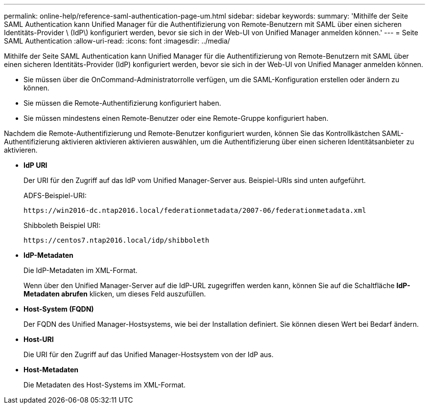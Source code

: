 ---
permalink: online-help/reference-saml-authentication-page-um.html 
sidebar: sidebar 
keywords:  
summary: 'Mithilfe der Seite SAML Authentication kann Unified Manager für die Authentifizierung von Remote-Benutzern mit SAML über einen sicheren Identitäts-Provider \ (IdP\) konfiguriert werden, bevor sie sich in der Web-UI von Unified Manager anmelden können.' 
---
= Seite SAML Authentication
:allow-uri-read: 
:icons: font
:imagesdir: ../media/


[role="lead"]
Mithilfe der Seite SAML Authentication kann Unified Manager für die Authentifizierung von Remote-Benutzern mit SAML über einen sicheren Identitäts-Provider (IdP) konfiguriert werden, bevor sie sich in der Web-UI von Unified Manager anmelden können.

* Sie müssen über die OnCommand-Administratorrolle verfügen, um die SAML-Konfiguration erstellen oder ändern zu können.
* Sie müssen die Remote-Authentifizierung konfiguriert haben.
* Sie müssen mindestens einen Remote-Benutzer oder eine Remote-Gruppe konfiguriert haben.


Nachdem die Remote-Authentifizierung und Remote-Benutzer konfiguriert wurden, können Sie das Kontrollkästchen SAML-Authentifizierung aktivieren aktivieren aktivieren auswählen, um die Authentifizierung über einen sicheren Identitätsanbieter zu aktivieren.

* *IdP URI*
+
Der URI für den Zugriff auf das IdP vom Unified Manager-Server aus. Beispiel-URIs sind unten aufgeführt.

+
ADFS-Beispiel-URI:

+
`+https://win2016-dc.ntap2016.local/federationmetadata/2007-06/federationmetadata.xml+`

+
Shibboleth Beispiel URI:

+
`+https://centos7.ntap2016.local/idp/shibboleth+`

* *IdP-Metadaten*
+
Die IdP-Metadaten im XML-Format.

+
Wenn über den Unified Manager-Server auf die IdP-URL zugegriffen werden kann, können Sie auf die Schaltfläche *IdP-Metadaten abrufen* klicken, um dieses Feld auszufüllen.

* *Host-System (FQDN)*
+
Der FQDN des Unified Manager-Hostsystems, wie bei der Installation definiert. Sie können diesen Wert bei Bedarf ändern.

* *Host-URI*
+
Die URI für den Zugriff auf das Unified Manager-Hostsystem von der IdP aus.

* *Host-Metadaten*
+
Die Metadaten des Host-Systems im XML-Format.


